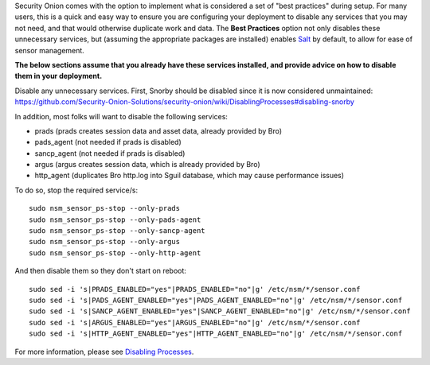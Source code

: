 Security Onion comes with the option to implement what is considered a
set of "best practices" during setup. For many users, this is a quick
and easy way to ensure you are configuring your deployment to disable
any services that you may not need, and that would otherwise duplicate
work and data. The **Best Practices** option not only disables these
unnecessary services, but (assuming the appropriate packages are
installed) enables
`Salt <https://github.com/Security-Onion-Solutions/security-onion/wiki/Salt>`__
by default, to allow for ease of sensor management.

**The below sections assume that you already have these services
installed, and provide advice on how to disable them in your
deployment.**

| Disable any unnecessary services. First, Snorby should be disabled
  since it is now considered unmaintained:
| https://github.com/Security-Onion-Solutions/security-onion/wiki/DisablingProcesses#disabling-snorby

In addition, most folks will want to disable the following services:

-  prads (prads creates session data and asset data, already provided by
   Bro)
-  pads\_agent (not needed if prads is disabled)
-  sancp\_agent (not needed if prads is disabled)
-  argus (argus creates session data, which is already provided by Bro)
-  http\_agent (duplicates Bro http.log into Sguil database, which may
   cause performance issues)

To do so, stop the required service/s:

::

    sudo nsm_sensor_ps-stop --only-prads
    sudo nsm_sensor_ps-stop --only-pads-agent
    sudo nsm_sensor_ps-stop --only-sancp-agent
    sudo nsm_sensor_ps-stop --only-argus
    sudo nsm_sensor_ps-stop --only-http-agent

And then disable them so they don't start on reboot:

::

    sudo sed -i 's|PRADS_ENABLED="yes"|PRADS_ENABLED="no"|g' /etc/nsm/*/sensor.conf
    sudo sed -i 's|PADS_AGENT_ENABLED="yes"|PADS_AGENT_ENABLED="no"|g' /etc/nsm/*/sensor.conf
    sudo sed -i 's|SANCP_AGENT_ENABLED="yes"|SANCP_AGENT_ENABLED="no"|g' /etc/nsm/*/sensor.conf
    sudo sed -i 's|ARGUS_ENABLED="yes"|ARGUS_ENABLED="no"|g' /etc/nsm/*/sensor.conf
    sudo sed -i 's|HTTP_AGENT_ENABLED="yes"|HTTP_AGENT_ENABLED="no"|g' /etc/nsm/*/sensor.conf

For more information, please see `Disabling
Processes <DisablingProcesses#disabling-a-process>`__.
